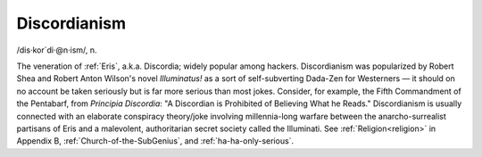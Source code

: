 .. _Discordianism:

============================================================
Discordianism
============================================================

/dis·kor´di·\@n·ism/, n\.

The veneration of :ref:`Eris`\, a.k.a.
Discordia; widely popular among hackers.
Discordianism was popularized by Robert Shea and Robert Anton Wilson's novel *Illuminatus!* as a sort of self-subverting Dada-Zen for Westerners — it should on no account be taken seriously but is far more serious than most jokes.
Consider, for example, the Fifth Commandment of the Pentabarf, from *Principia Discordia*\: "A Discordian is Prohibited of Believing What he Reads."
Discordianism is usually connected with an elaborate conspiracy theory/joke involving millennia-long warfare between the anarcho-surrealist partisans of Eris and a malevolent, authoritarian secret society called the Illuminati.
See :ref:`Religion<religion>` in Appendix B, :ref:`Church-of-the-SubGenius`\, and :ref:`ha-ha-only-serious`\.


